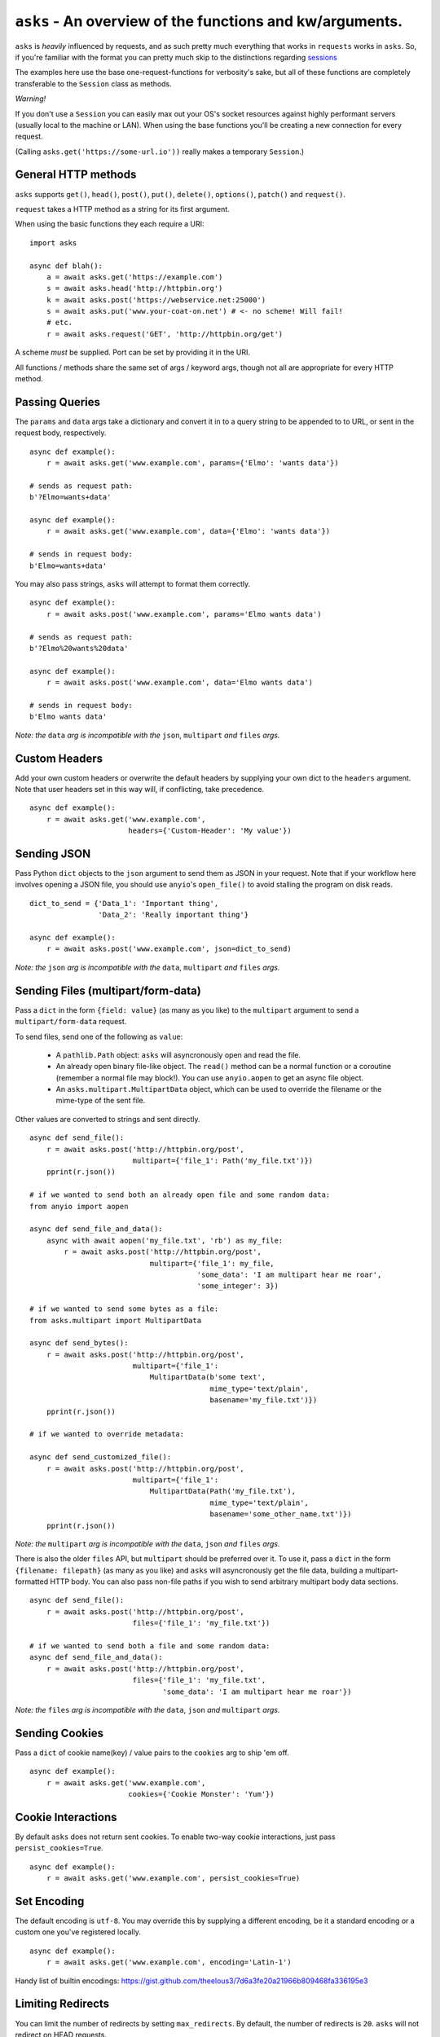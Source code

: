 ``asks`` - An overview of the functions and kw/arguments.
=========================================================

``asks`` is *heavily* influenced by requests, and as such pretty much everything that works in ``requests`` works in ``asks``.
So, if you're familiar with the format you can pretty much skip to the distinctions regarding `sessions <https://asks.readthedocs.io/en/latest/a-look-at-sessions.html>`_

The examples here use the base one-request-functions for verbosity's sake, but all of these functions are completely transferable to the ``Session`` class as methods.

*Warning!*

If you don't use a ``Session`` you can easily max out your OS's socket resources against highly performant servers (usually local to the machine or LAN). When using the base functions you'll be creating a new connection for every request.

(Calling ``asks.get('https://some-url.io'))`` really makes a temporary ``Session``.)


General HTTP methods
____________________

``asks`` supports ``get()``, ``head()``, ``post()``, ``put()``, ``delete()``, ``options()``, ``patch()`` and ``request()``.

``request`` takes a HTTP method as a string for its first argument.

When using the basic functions they each require a URI::

    import asks

    async def blah():
        a = await asks.get('https://example.com')
        s = await asks.head('http://httpbin.org')
        k = await asks.post('https://webservice.net:25000')
        s = await asks.put('www.your-coat-on.net') # <- no scheme! Will fail!
        # etc.
        r = await asks.request('GET', 'http://httpbin.org/get')

A scheme *must* be supplied. Port can be set by providing it in the URI.

All functions / methods share the same set of args / keyword args, though not all are appropriate for every HTTP method.


Passing Queries
_______________

The ``params`` and ``data`` args take a dictionary and convert it in to a query string to be appended to to URL, or sent in the request body, respectively. ::

    async def example():
        r = await asks.get('www.example.com', params={'Elmo': 'wants data'})

    # sends as request path:
    b'?Elmo=wants+data'

    async def example():
        r = await asks.get('www.example.com', data={'Elmo': 'wants data'})

    # sends in request body:
    b'Elmo=wants+data'

You may also pass strings, ``asks`` will attempt to format them correctly. ::

    async def example():
        r = await asks.post('www.example.com', params='Elmo wants data')

    # sends as request path:
    b'?Elmo%20wants%20data'

    async def example():
        r = await asks.post('www.example.com', data='Elmo wants data')

    # sends in request body:
    b'Elmo wants data'

*Note: the* ``data`` *arg is incompatible with the* ``json``, ``multipart`` *and* ``files`` *args.*


Custom Headers
______________

Add your own custom headers or overwrite the default headers by supplying your own dict to the ``headers`` argument. Note that user headers set in this way will, if conflicting, take precedence. ::

    async def example():
        r = await asks.get('www.example.com',
                           headers={'Custom-Header': 'My value'})


Sending JSON
____________

Pass Python ``dict`` objects to the ``json`` argument to send them as JSON in your request.
Note that if your workflow here involves opening a JSON file, you should use ``anyio``'s ``open_file()`` to avoid stalling the program on disk reads. ::

    dict_to_send = {'Data_1': 'Important thing',
                    'Data_2': 'Really important thing'}

    async def example():
        r = await asks.post('www.example.com', json=dict_to_send)

*Note: the* ``json`` *arg is incompatible with the* ``data``, ``multipart`` *and* ``files`` *args.*


Sending Files (multipart/form-data)
___________________________________

Pass a ``dict`` in the form ``{field: value}`` (as many as you like) to the ``multipart`` argument to
send a ``multipart/form-data`` request.

To send files, send one of the following as ``value``:

    - A ``pathlib.Path`` object: ``asks`` will asyncronously open and read the file.
    - An already open binary file-like object. The ``read()`` method can be a normal function or a coroutine (remember a normal file may block!). You can use ``anyio.aopen`` to get an async file object.
    - An ``asks.multipart.MultipartData`` object, which can be used to override the filename or the mime-type of the sent file.

Other values are converted to strings and sent directly. ::

    async def send_file():
        r = await asks.post('http://httpbin.org/post',
                            multipart={'file_1': Path('my_file.txt')})
        pprint(r.json())

    # if we wanted to send both an already open file and some random data:
    from anyio import aopen

    async def send_file_and_data():
        async with await aopen('my_file.txt', 'rb') as my_file:
            r = await asks.post('http://httpbin.org/post',
                                multipart={'file_1': my_file,
                                           'some_data': 'I am multipart hear me roar',
                                           'some_integer': 3})

    # if we wanted to send some bytes as a file:
    from asks.multipart import MultipartData

    async def send_bytes():
        r = await asks.post('http://httpbin.org/post',
                            multipart={'file_1':
                                MultipartData(b'some text',
                                              mime_type='text/plain',
                                              basename='my_file.txt')})
        pprint(r.json())

    # if we wanted to override metadata:

    async def send_customized_file():
        r = await asks.post('http://httpbin.org/post',
                            multipart={'file_1':
                                MultipartData(Path('my_file.txt'),
                                              mime_type='text/plain',
                                              basename='some_other_name.txt')})
        pprint(r.json())

*Note: the* ``multipart`` *arg is incompatible with the* ``data``, ``json`` *and* ``files`` *args.*

There is also the older ``files`` API, but ``multipart`` should be preferred over it. To use it, pass a ``dict`` in the form ``{filename: filepath}`` (as many as you like) and ``asks`` will asyncronously get the file data, building a multipart-formatted HTTP body. You can also pass non-file paths if you wish to send arbitrary multipart body data sections. ::

    async def send_file():
        r = await asks.post('http://httpbin.org/post',
                            files={'file_1': 'my_file.txt'})

    # if we wanted to send both a file and some random data:
    async def send_file_and_data():
        r = await asks.post('http://httpbin.org/post',
                            files={'file_1': 'my_file.txt',
                                   'some_data': 'I am multipart hear me roar'})

*Note: the* ``files`` *arg is incompatible with the* ``data``, ``json`` *and* ``multipart`` *args.*


Sending Cookies
_______________

Pass a ``dict`` of cookie name(key) / value pairs to the ``cookies`` arg to ship 'em off. ::

    async def example():
        r = await asks.get('www.example.com',
                           cookies={'Cookie Monster': 'Yum'})


Cookie Interactions
___________________

By default ``asks`` does not return sent cookies. To enable two-way cookie interactions, just pass ``persist_cookies=True``. ::

    async def example():
        r = await asks.get('www.example.com', persist_cookies=True)


Set Encoding
____________

The default encoding is ``utf-8``. You may override this by supplying a different encoding, be it a standard encoding or a custom one you've registered locally. ::

    async def example():
        r = await asks.get('www.example.com', encoding='Latin-1')

Handy list of builtin encodings: https://gist.github.com/theelous3/7d6a3fe20a21966b809468fa336195e3


Limiting Redirects
__________________

You can limit the number of redirects by setting ``max_redirects``. By default, the number of redirects is ``20``. ``asks`` will not redirect on HEAD requests. ::

    async def example():
        r = await asks.get('www.httpbin.org/redirect/3', max_redirects=2)


Preventing Redirects
____________________

You can prevent ``asks`` from automatically following redirects by setting ``follow_redirects`` to ``False``. By default, ``asks`` will automatically follow redirects until a non-redirect response or ``max_redirects`` are encountered. ::

    async def example():
        r = await asks.get('www.httpbin.org/redirect/3', follow_redirects=False)

Set Timeout(s)
______________

Don't want to wait forever? Me neither. You may set a timeout with the ``timeout`` arg. This limits the time allotted for the request. ::

    async def example():
        r = await asks.get('www.httpbin.org/redirect/3', timeout=1)

Note that the ``timeout`` arg does not account for the time required to actually establish the connection. That is controlled by a second timeout, the ``connection_timeout``, which defaults to 60 seconds. It's used in the exact same way as ``timeout``. For reasoning, read `this <https://github.com/theelous3/asks/issues/64#issuecomment-392378388>`_.

There is a third timeout available for ``StreamResponse.body`` iteration. See `The Response Object <https://asks.readthedocs.io/en/latest/the-response-object.html>`_


Retry limiting
_______________

You can set a maximum number of retries with ``retries``. This defaults to ``1``, to catch sockets that die in the connection pool, or generally misbehave. There is no upper limit. Be careful :D ::

    async def example():
        r = await asks.get('www.beat_dead_horses.org/neverworks', retries=9999999)


Authing
_______

Available off the bat, we have HTTP basic auth and HTTP digest auth.

To add auth in asks, you pass a tuple of ``('username', 'password')`` to the ``__init__`` of an auth class. For example::

    import asks
    from asks import BasicAuth, DigestAuth

    usr_pw = ('AzureDiamond', 'hunter2')

    async def main():
        r = await asks.get('https://some_protected.resource',
                           auth=BasicAuth(usr_pw))
        r2 = await asks.get('https://other_protected.thingy',
                           auth=DigestAuth(usr_pw),
                           auth_off_domain=True)

**Note**: ``asks`` will not pass auth along to connections that switch from HTTP to HTTPS, or off domain locations, unless you pass ``auth_off_domain=True`` to the call.


Streaming response data
_______________________

You can stream the body of a response by setting ``stream=True`` , and iterating the response object's ``.body`` . An example of downloading a file: ::

    import asks
    import anyio

    async def main():
        r = await asks.get('http://httpbin.org/image/png', stream=True)
        async with await anyio.open_file('our_image.png', 'ab') as out_file:
            async for bytechunk in r.body:
                await out_file.write(bytechunk)

    anyio.run(main)


It is important to note that if you do not iterate the ``.body`` to completion, bad things may happen as the connection sits there and isn't returned to the connection pool.
You can get around this by context-managering the ``.body`` if there is a chance you might not iterate fully. ::

    import asks
    import anyio

    async def main():
        r = await asks.get('http://httpbin.com/image/png', stream=True)
        async with await anyio.open_file('our_image.png', 'wb') as out_file:
            async with r.body as chunks: # Bam! Safe!
                async for bytechunk in chunks:
                    await out_file.write(bytechunk)

    anyio.run(main())

This way, once you leave the ``async with`` block, ``asks`` will automatically ensure the underlying socket is handled properly. You may also call ``.body.close()`` to manually close the stream.

The streaming body can also be used for streaming feeds and stuff of twitter and the like.

For some examples of how to use this, `look here <https://asks.readthedocs.io/en/latest/idioms.html#handling-response-body-content-downloads-etc>`_


Callbacks
_________

Similar enough to streaming as seen above, but happens during the processing of the response body, before the response object is returned. Overall probably worse to use than streaming in every case but I'm sure someone will find a use for it.

The ``callback`` argument lets you pass a function as a callback that will be run on each bytechunk of response body *as the request is being processed*.

For some examples of how to use this, `look here <https://asks.readthedocs.io/en/latest/idioms.html#handling-response-body-content-downloads-etc>`_
